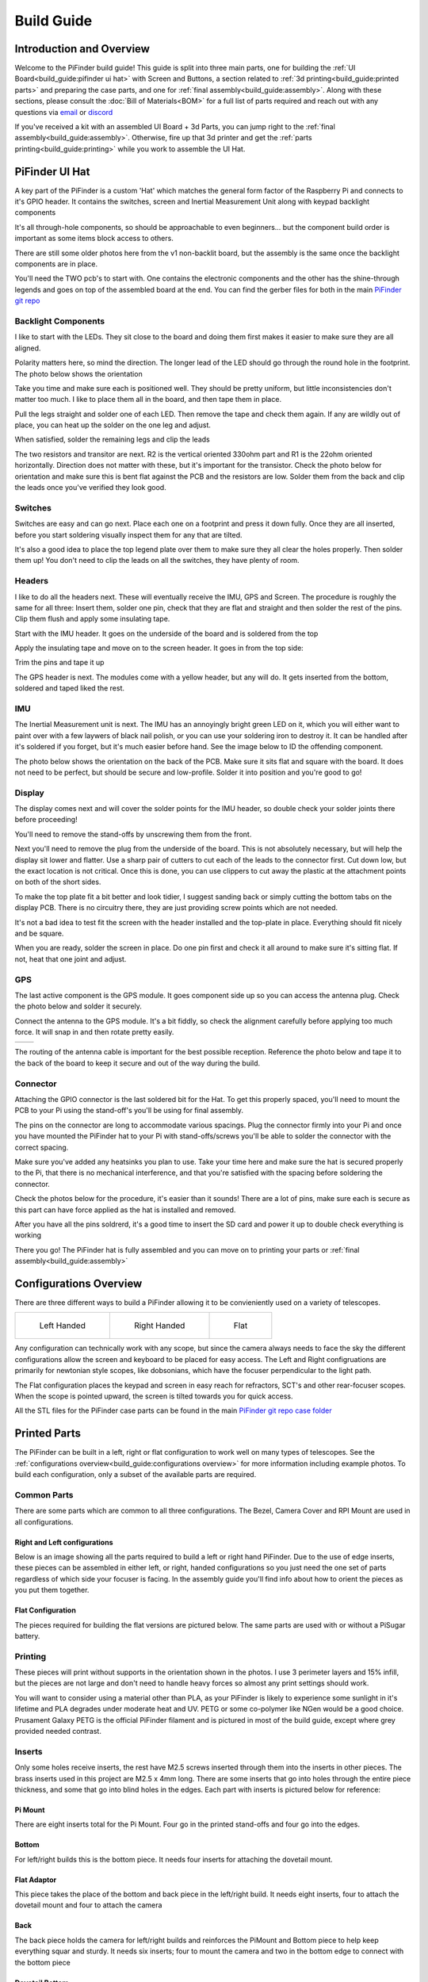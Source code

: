 
===========
Build Guide
===========

Introduction and Overview
=================================

Welcome to the PiFinder build guide!  This guide is split into three main parts, one for building the :ref:`UI Board<build_guide:pifinder ui hat>` with Screen and Buttons, a section related to :ref:`3d printing<build_guide:printed parts>` and preparing the case parts, and one for :ref:`final assembly<build_guide:assembly>`.   Along with these sections, please consult the :doc:`Bill of Materials<BOM>` for a full list of parts required and reach out with any questions via `email <mailto:info@pifinder.io>`_ or `discord <https://discord.gg/Nk5fHcAtWD>`_

If you've received a kit with an assembled UI Board + 3d Parts, you can jump right to the :ref:`final assembly<build_guide:assembly>`.  Otherwise, fire up that 3d printer and get the :ref:`parts printing<build_guide:printing>` while you work to assemble the UI Hat.

PiFinder UI Hat
========================

A key part of the PiFinder is a custom 'Hat' which matches the general form factor of the Raspberry Pi and connects to it's GPIO header.  It contains the switches, screen and Inertial Measurement Unit along with keypad backlight components

It's all through-hole components, so should be approachable to even beginners... but the component build order is important as some items block access to others.

There are still some older photos here from the v1 non-backlit board, but the assembly is the same once the backlight components are in place.

You'll need the TWO pcb's to start with.  One contains the electronic components and the other has the shine-through legends and goes on top of the assembled board at the end.  You can find the gerber files for both in the main `PiFinder git repo <https://github.com/brickbots/PiFinder/tree/release/gerbers>`_

Backlight Components
------------------------

I like to start with the LEDs.  They sit close to the board and doing them first makes it 
easier to make sure they are all aligned.  

.. image:: images/build_guide/ui_module_1.jpeg


Polarity matters here, so mind the direction.  The longer lead of the LED should go through the round hole in the footprint.  The photo below shows the orientation

.. image:: ../../images/build_guide/led_build_03.jpeg

Take you time and make sure each is positioned well.  They should be pretty uniform, but little inconsistencies don't matter too much.  I like to place them all in the board, and then tape them in place.

.. image:: images/build_guide/ui_module_2.jpeg

.. image:: images/build_guide/ui_module_3.jpeg

Pull the legs straight and solder one of each LED.  Then remove the tape and check them again.  If any
are wildly out of place, you can heat up the solder on the one leg and adjust.  

.. image:: images/build_guide/ui_module_4.jpeg

When satisfied, solder the remaining legs and clip the leads

.. image:: images/build_guide/ui_module_5.jpeg

The two resistors and transitor are next.  R2 is the vertical oriented 330ohm part and R1 is the 22ohm oriented horizontally.  Direction does not matter with these, but it's important for the transistor. Check the photo below for orientation and make sure this is bent flat against the PCB and the resistors are low.  Solder them from the back and clip the leads once you've verified they look good.

.. image:: images/build_guide/ui_module_6a.jpeg


Switches
------------------------

Switches are easy and can go next.  Place each one on a footprint and press it down fully.  Once they are all inserted, before you start soldering visually inspect them for any that are tilted.  


.. image:: images/build_guide/ui_module_6b.jpeg


It's also a good idea to place the top legend plate over them to make sure they all clear the holes properly.  Then solder them up!  You don't need to clip the leads on all the switches, they have plenty of room.

.. image:: images/build_guide/ui_module_6c.jpeg


Headers
---------

I like to do all the headers next.  These will eventually receive the IMU, GPS and Screen.  The procedure is roughly the same for 
all three: Insert them, solder one pin, check that they are flat and straight and then solder the rest of the pins.  Clip them flush and apply some insulating tape.  

Start with the IMU header.  It goes on the underside of the board and is soldered from the top

.. image:: images/build_guide/ui_module_7.jpeg

.. image:: images/build_guide/ui_module_8.jpeg

Apply the insulating tape and move on to the screen header.  It goes in from the top side:

.. image:: images/build_guide/ui_module_9.jpeg

Trim the pins and tape it up

.. image:: images/build_guide/ui_module_10.jpeg

The GPS header is next. The modules come with a yellow header, but any will do.  It gets inserted from the bottom, soldered and taped liked the rest.

.. image:: images/build_guide/ui_module_11.jpeg

.. image:: images/build_guide/ui_module_12.jpeg


IMU
------------------------

The Inertial Measurement unit is next.  The IMU has an annoyingly bright green LED on it, which you will either want to paint over with a few laywers of black nail polish, or you can use your soldering iron to destroy it.  It can be handled  after it's soldered if you forget, but it's much easier before hand.  See the image below to ID the offending component.

.. image:: ../../images/build_guide/adafruit_IMU.png
   :target: ../../images/build_guide/adafruit_IMU.png
   :alt: Green led on IMU


The photo below shows the orientation on the back of the PCB. Make sure it sits flat and square with the board.  It does not need to be perfect, but should be secure and low-profile. Solder it into position and you're good to go!

.. image:: images/build_guide/ui_module_13.jpeg


Display
------------------

The display comes next and will cover the solder points for the IMU header, so double check your solder joints there before proceeding!

You'll need to remove the stand-offs by unscrewing them from the front.  


.. image:: ../../images/build_guide/IMG_4648.jpeg
   :target: ../../images/build_guide/IMG_4648.jpeg
   :alt: Display as shipped



.. image:: ../../images/build_guide/IMG_4649.jpeg
   :target: ../../images/build_guide/IMG_4649.jpeg
   :alt: Display with standoffs removed


Next you'll need to remove the plug from the underside of the board.  This is not absolutely necessary, but will help the display sit lower and flatter.  Use a sharp pair of cutters to cut each of the leads to the connector first.  Cut down low, but the exact location is not critical.  Once this is done, you can use clippers to cut away the plastic at the attachment points on both of the short sides.


.. image:: ../../images/build_guide/IMG_4650.jpeg
   :target: ../../images/build_guide/IMG_4650.jpeg
   :alt: Connector cut free


To make the top plate fit a bit better and look tidier, I suggest sanding back or simply cutting the bottom tabs on the display PCB.  There is no circuitry there, they are just providing screw points which are not needed.


.. image:: ../../images/build_guide/IMG_4652.jpeg
   :target: ../../images/build_guide/IMG_4652.jpeg
   :alt: Cut/Sand tabs on displya


It's not a bad idea to test fit the screen with the header installed and the top-plate in place.  Everything should fit nicely and be square. 


.. image:: ../../images/build_guide/IMG_4653.jpeg
   :target: ../../images/build_guide/IMG_4653.jpeg
   :alt: Screen test fit


When you are ready, solder the screen in place.  Do one pin first and check it all around to make sure it's sitting flat.  If not, heat that one joint and adjust.

.. image:: images/build_guide/ui_module_14.jpeg

GPS
------------------

The last active component is the GPS module.  It goes component side up so you can access the antenna plug.  Check the photo below and solder it securely.

.. image:: images/build_guide/ui_module_15.jpeg

Connect the antenna to the GPS module. It's a bit fiddly, so check the alignment carefully before
applying too much force.  It will snap in and then rotate pretty easily. 

.. list-table::

   * - .. image:: images/build_guide/common_3.jpeg

     - .. image:: images/build_guide/common_4.jpeg


The routing of the antenna cable is important for the best possible reception.  Reference the photo below and tape it to the back of
the board to keep it secure and out of the way during the build.


.. image:: images/build_guide/ui_module_15b.jpeg

Connector
------------------

Attaching the GPIO connector is the last soldered bit for the Hat.  To get this properly spaced, you'll need to mount the PCB to your Pi using the stand-off's you'll be using for final assembly.  

The pins on the connector are long to accommodate various spacings.  Plug the connector firmly into your Pi and once you have mounted the PiFinder hat to your Pi with stand-offs/screws you'll be able to solder the connector with the correct spacing.

Make sure you've added any heatsinks you plan to use. Take your time here and make sure the hat is secured properly to the Pi, that there is no mechanical interference, and that you're satisfied with the spacing before soldering the connector.  

Check the photos below for the procedure, it's easier than it sounds!  There are a lot of pins, make sure each is secure as this
part can have force applied as the hat is installed and removed.  

.. image:: images/build_guide/ui_module_16.jpeg

.. image:: images/build_guide/ui_module_17.jpeg

After you have all the pins soldrerd, it's a good time to insert the SD card and power it up to double check everything is working

.. image:: images/build_guide/ui_module_18.jpeg

There you go!  The PiFinder hat is fully assembled and you can move on to printing your parts or :ref:`final assembly<build_guide:assembly>`

Configurations Overview
========================

There are three different ways to build a PiFinder allowing it to be convieniently used on a variety of telescopes.  


.. list-table::

   * - .. figure:: images/build_guide/config_example_left.jpeg

          Left Handed

     - .. figure:: images/build_guide/config_example_right.jpeg

          Right Handed

     - .. figure:: images/build_guide/config_example_flat.jpeg

          Flat

Any configuration can technically work with any scope, but since the camera always needs to face the sky the different configurations allow the screen and keyboard to be placed for easy access.  The Left and Right configruations are primarily for newtonian style scopes, like dobsonians, which have the focuser perpendicular to the light path.

The Flat configuration places the keypad and screen in easy reach for refractors, SCT's and other rear-focuser scopes.  When the scope is pointed upward, the screen is tilted towards you for quick access.

All the STL files for the PiFinder case parts can be found in the main `PiFinder git repo case folder <https://github.com/brickbots/PiFinder/tree/release/case>`_


Printed Parts
===========================


The PiFinder can be built in a left, right or flat configuration to work well on many types of telescopes.  See the :ref:`configurations overview<build_guide:configurations overview>` for more information including example photos.  To build each configuration, only a subset of the available parts are required.


Common Parts
-----------------------

There are some parts which are common to all three configurations.  The Bezel, Camera Cover and RPI Mount are used in all configurations. 

Right and Left configurations
^^^^^^^^^^^^^^^^^^^^^^^^^^^^^

Below is an image showing all the parts required to build a left or right hand PiFinder.  
Due to the use of edge inserts, these pieces can be assembled in either left, or right, handed 
configurations so you just need the one set of parts regardless of which side your focuser is 
facing.  In the assembly guide you'll find info about how to orient the pieces as you put them together. 

.. image:: images/build_guide/parts_1.jpeg
   :target: images/build_guide/parts_1.jpeg



Flat Configuration
^^^^^^^^^^^^^^^^^^

The pieces required for building the flat versions are pictured below.  The same parts are used with or without a PiSugar battery.

.. image:: images/build_guide/parts_2.jpeg
   :target: images/build_guide/parts_2.jpeg


Printing
--------

These pieces will print without supports in the orientation shown in the photos.  I use 3 perimeter layers and 15% infill, but the pieces are not large and don't need to handle heavy forces so almost any print settings should work.

You will want to consider using a material other than PLA, as your PiFinder is likely to experience some sunlight in it's lifetime and PLA degrades under moderate heat and UV.  PETG or some co-polymer like NGen would be a good choice.  Prusament Galaxy PETG is the official PiFinder filament and is pictured in most of the build guide, except where grey provided needed contrast.

Inserts
-------

Only some holes receive inserts, the rest have M2.5 screws inserted through them into the inserts in other pieces.  The brass inserts used in this project are 
M2.5 x 4mm long.  There are some inserts that go into holes through the entire piece thickness, and some that go into blind holes in the edges.  Each part
with inserts is pictured below for reference:

Pi Mount
^^^^^^^^^

There are eight inserts total for the Pi Mount.  Four go in the printed stand-offs and four go into the edges.

.. image:: images/build_guide/parts_3.jpeg
   :target: images/build_guide/parts_3.jpeg

.. image:: images/build_guide/parts_4.jpeg
   :target: images/build_guide/parts_4.jpeg

Bottom
^^^^^^^

For left/right builds this is the bottom piece.  It needs four inserts for attaching the dovetail mount.

.. image:: images/build_guide/parts_5.jpeg
   :target: images/build_guide/parts_5.jpeg


Flat Adaptor
^^^^^^^^^^^^^

This piece takes the place of the bottom and back piece in the left/right build.  It needs eight inserts, 
four to attach the dovetail mount and four to attach the camera

.. image:: images/build_guide/parts_6.jpeg
   :target: images/build_guide/parts_6.jpeg


Back
^^^^^^^^^

The back piece holds the camera for left/right builds and reinforces the PiMount and Bottom piece to 
help keep everything squar and sturdy.  It needs six inserts; four to mount the camera and two in the bottom
edge to connect with the bottom piece

.. image:: images/build_guide/parts_7.jpeg
   :target: images/build_guide/parts_7.jpeg

Dovetail Bottom
^^^^^^^^^^^^^^^^

The dovetail bottom has two inserts to receive the longer 12mm screws which allow angle adjustment.  These inserts
are placed in the side opposite where the top piece connects.  The screws pass through the top piece and part of the 
bottom before engaging with the inserts.  This makes this assembly strong enough to hold the set angle with the screws 
sufficiently tightend.

.. image:: images/build_guide/parts_8.jpeg
   :target: images/build_guide/parts_8.jpeg


Installation
^^^^^^^^^^^^^

Because I use a lot of these inserts, I use a tool to help seat them plumb into the parts,  but I've done plenty freehand and it's not overly difficult.  Use a temperature a bit below your normal printing temperature (for reference, I print PETG at 230c and use 170-200c for inserts) and give the plastic time to melt around them.  


.. image:: ../../images/build_guide/v1.4/build_guide_02.jpg
   :target: ../../images/build_guide/v1.4/build_guide_02.jpg
   :alt: Insert Inserting



Mounting
--------

Most people will want to print the dovetail mount which fits into the finder shoe included on most telescopes.  
The dovetail mount is angle adjustable.  This allows to orient the screen surface (roughly) vertical and perpendicular to the ground. 
This puts the inertial motion sensor into the expected position. See the image below for a better explanation:


.. image:: ../../images/finder_shoe_angle.png
   :target: ../../images/finder_shoe_angle.png
   :alt: Finder shoe angle


Adjustable Dovetail Assembly
^^^^^^^^^^^^^^^^^^^^^^^^^^^^

If you print your own parts, you'll need to add heat-set inserts as pictured in the photo above.  Note that the inserts must be inserted from the outside of the bottom piece, as pictured.  The holes on the inside are not large enough for inserts, they just allow the screws to pass through into the inserts.

See the photos below for how the pieces fit together.  Once assembled you can loosen both screws to adjust the angle up to 40 degrees from horizontal and then secure them again.  No need to go too tight, but a bit of friction will be required to hold the angle.


.. image:: images/build_guide/dovetail_1.jpeg

.. image:: images/build_guide/dovetail_2.jpeg

.. image:: images/build_guide/dovetail_3.jpeg

.. image:: images/build_guide/dovetail_4.jpeg


If you need more flexibility, there is also a go-pro compatible plate that will bolt into the bottom plate.  You'll need to add inserts into the bottom plate mounting footprint to use this option.

Once you've got all the parts printed and inserts inserted, you're ready to :ref:`assemble<build_guide:assembly>`!

Rigel Quickfinder Assembly
^^^^^^^^^^^^^^^^^^^^^^^^^^

This is the list of things, that you'll need for a Rigel Quickfinder adapter: 

.. list-table::
   :header-rows: 1

   * - Qty
     - Item
     - URL
     - Notes
   * - 1
     - PiToQuickfinder v2 - Part 1.stl
     - `git repo quikfinder <https://github.com/brickbots/PiFinder/tree/release/case/adapter/quikfinder>`_
     - You'll need both this and the next item
   * - 1
     - PiToQuickfinder v2 - Part 2.stl
     - `git repo quikfinder <https://github.com/brickbots/PiFinder/tree/release/case/adapter/quikfinder>`_
     - You'll need both this and the previous item
   * - 2
     - heat-set insert M2.5 x 4 mm 
     - 
     - Same as for the case

Please make sure to print "Part 2" in way, such as to maximize the strength of the "hook"! Please print it with supports like this: 

.. image:: images/build_guide/quickfinder_base_4.jpeg

If you print your own parts, you'll need to add heat-set inserts as pictured in the photos below. As the space is limited, you'll need to
fix it first to the PiFinder and then insert the second part. Just tighten the screws a little bit, to hold the second part, so it can't fall off.

After putting it on a Rigel Quickfinder base, tighten the screws fully. Note that the foam double-sided adhesive that's distributed with the
Rigel Quikfinder might be compressed by the weight of the PiFinder (the PiFinder is ~6 times the weight of a Quikfinder), so you might need to reconsider
how the base plate is fixed to your scope.  


.. image:: images/build_guide/quickfinder_base_1.jpeg

.. image:: images/build_guide/quickfinder_base_2.jpeg

.. image:: images/build_guide/quickfinder_base_3.jpeg


Optionally, if you need to adjust the orientation of your PiFinder to make it vertical on your scope, you need these in addition:

.. list-table::
   :header-rows: 1

   * - Qty
     - Item
     - URL
     - Notes
   * - 1
     - Pi2Q2Dovetail.stl
     - `git repo quikfinder <https://github.com/brickbots/PiFinder/tree/release/case/adapter/quikfinder>`_
     - You'll at least need this and the next item
   * - 1
     - dovetail_top.stl
     - `git repo dovetail <https://github.com/brickbots/PiFinder/tree/release/case/v2>`_
     - You'll at least need this and the previous item
   * - 6
     - heat-set insert M2.5 x 4 mm 
     - 
     - Same as for the case
   
You need to add 4 heat-set inserts as indicated in the following pictures:

.. image:: images/build_guide/quickfinder_base_5.jpeg

.. image:: images/build_guide/quickfinder_base_6.jpeg

The assembly is then like the dovetail assembly in the previous section. Depending on your needs, you can fix the optional adapter 
in two orientations. Make sure the "long lip" is pointing in the same directions like the PiFinder. The completely assembled adapter looks like this:

.. image:: images/build_guide/quickfinder_base_7.jpeg

.. image:: images/build_guide/quickfinder_base_8.jpeg

Once you've got all the parts printed and inserts inserted, you're ready to :ref:`assemble<build_guide:assembly>`!


Assembly
======================


Assembly Overview
-----------------

From here on out you'll need the M2.5 screws, stand-offs, and thumbscrews along with the 3d printed parts, UI hat and other bits like the camera, lens and GPS unit.  Most of the photos in this part of the guide show a build with the PiSugar, but if you are powering the PiFinder in some other way, the assembly is almost identical.

*In all cases, don't over tighten the hardware!*  There is no need and you could end up damaging the 3d printed pieces, inserts or screws.  Once they feel snug, that's probably enough force.  The case forms a ridged assembly once everything is in place and will easily support the camera and other bits.

Pi Mounting and Camera Prep
---------------------------

The first step is to mount the Pi and PiSugar battery to the Pi Mount piece.  The pieces you'll need are shown below


.. image:: images/build_guide/common_1.jpeg
   :target: images/build_guide/common_1.jpeg
   :alt: Build Guide Step


Regardless of the orientation of your build, the Raspberry Pi and battery always mount in this same orientation.  The Raspberry Pi and PiSugar (if you are using one) will mount on top of the posts in the RPI Holder.

If you are using a PiSugar it's time to mount the battery pack.  If not, just skip this step and continue on.  Flip the PiMount piece over and use the zip ties to secure the battery as shown.  No need to tighten these down very much, doing so may damage the battery.  It needs just enough to keep it from moving too much. 

Mind the orientation of the battery pack to make sure the connector is situated in the notch as shown below


.. image:: images/build_guide/common_1b.jpeg
   :target: _images/common_1b.jpeg


Snip the zip-ties off and you are ready to move on.


.. image:: images/build_guide/common_1c.jpeg
   :target: images/build_guide/common_1c.jpeg


Now is a good time to route the camera cable, so you'll need to remove it from the camera module.  Start by removing the tripod mount, then gently pull up on the connector locking piece and slide the cable out.  See the photos below for more details


.. image:: ../../images/build_guide/v1.4/build_guide_07.jpg
   :target: ../../images/build_guide/v1.4/build_guide_07.jpg
   :alt: Build Guide Step


.. image:: ../../images/build_guide/v1.4/build_guide_08.jpg
   :target: ../../images/build_guide/v1.4/build_guide_08.jpg


.. image:: ../../images/build_guide/v1.4/build_guide_09.jpg
   :target: ../../images/build_guide/v1.4/build_guide_09.jpg
   :alt: Build Guide Step


.. image:: ../../images/build_guide/v1.4/build_guide_10.jpg
   :target: ../../images/build_guide/v1.4/build_guide_10.jpg
   :alt: Build Guide Step


.. image:: ../../images/build_guide/v1.4/build_guide_11.jpg
   :target: ../../images/build_guide/v1.4/build_guide_11.jpg
   :alt: Build Guide Step


If you are building a flat unit, just set the camera cable to the side as it gets routed in a different manner.  For left/right builds, it's easier to get the cable roughly positioned now.

Return to the Raspberry Pi assembly and thread the camera cable through as shown.  Note the orientation/direction of the silver contacts at each end of the cable.  The photos below show the cable routing for left and right hand builds.

.. list-table::

   * - .. image:: images/build_guide/left_1.jpeg
          :target: images/build_guide/left_1.jpeg 

       Left hand cable routing

     - .. image:: images/build_guide/right_1.jpeg
          :target: images/build_guide/right_1.jpeg 

       Right hand cable routing

.. important::
    If you are using the recommended S Plus unit, now is the time to make sure you've got it all prepared.

    * Turn the 'Auto Startup' switch on the bottom of the unit to OFF. Having this in the ON position will prevent i2c from working and the IMU will not be used. See the image below:  The switch is outlined in orange, and the photos shows the correct OFF position.

    * The blue power light on the PiSugar board is very bright.  You'll definitely want to cover it with some black nail polish or use a soldering iron to destroy it.  Plug it in to the battery and turn it on to make sure it's subdued.  Check the image below for the position of this LED.  It's already blacked out with nail polish in the photo, but the orange arrow indicates which one you'll want to cover.


.. image:: ../../images/build_guide/pisugar_setup.jpg
   :target: ../../images/build_guide/pisugar_setup.jpg
   :alt: Build Guide Step


The PiSugar will have a protective film on the screw posts as seen in the photo below, make sure to remove this or you'll have a frustrating time getting everything screwed together.


.. image:: ../../images/build_guide/v1.6/build_guide_01.jpeg
   :target: ../../images/build_guide/v1.6/build_guide_01.jpeg
   :alt: Build Guide Step


The PiSugar sits under the Raspberry Pi with the gold pogo pins pressed up against the bottom of the Raspberry Pi.  The side facing up in the image above is the side that should press against the bottom of the Raspberry Pi.  The PiSugar documentation has more info if needed. 

The combined PiSugar/RPI stack then gets secured to the PI Mount using the 20mm stand-offs.  The photos below show the right/left hand stack with their respective cable routing.  For flat configurations, it builds just the same without any camera cable.

.. list-table::

   * - .. figure:: images/build_guide/left_2.jpeg
     
          Left hand PiSugar stack

     - .. figure:: images/build_guide/right_2.jpeg
     
          Right hand PiSugar stack

   * - .. figure:: images/build_guide/left_3.jpeg
     
          Secured with stand offs

     - .. figure:: images/build_guide/right_3.jpeg
     
          Secured wiith stand offs



Left / Right Configuration
---------------------------

Continue on with this section to build a Right/Left hand unit.  The build progresses the same for both versions with some differences in the part orientation.  
You'll see photos for each step with left hand version on the left and right on the right.

Now that the RPI is mounted, it's time to secure the mount plate to the bottom plate.  The bottom plate can be flipped to allow for the screen to 
be facing the right, or left side.  As you can see from the two photos below.

In both cases, the RPI/Screen will always be face the same direction as the long, flat side of the bottom piece.  The angled cut out is 
always on the camera side, and the lens faces the angled portion.  

.. list-table::

   * - .. image:: images/build_guide/left_4.jpeg

     - .. image:: images/build_guide/right_4.jpeg


The first step is to screw the Pi Mount assembly to the bottom plate.  You'll use two screws from underneath running through the bottom plate into the threaded
inserts in the side of the Pi Mount piece.


.. list-table::

   * - .. image:: images/build_guide/left_5.jpeg

     - .. image:: images/build_guide/right_5.jpeg



The back piece is next, but first screw in the four short stand-offs which will support the camera module.  These stand-offs
can be screwed in either side for left or right hand configurations.  Take a look at photos below to match up how the 
back piece fits with both configurations to decide which side to put the stand-offs in.

.. list-table::

   * - .. image:: images/build_guide/left_6.jpeg

     - .. image:: images/build_guide/right_6.jpeg

   * - .. image:: images/build_guide/left_7.jpeg

     - .. image:: images/build_guide/right_7.jpeg

Then the back piece secures to the rest of the assembly via three M2.5 8mm screws.  One goes through the 
back plate into the side-insert in the RPI Mount, there is one of these inserts on either side of the 
RPI Mount for left/right hand builds.  The other two go through the bottom plate into the side-inserts 
on the back plate. 


.. list-table::

   * - .. image:: images/build_guide/left_8.jpeg

     - .. image:: images/build_guide/right_8.jpeg

   * - .. image:: images/build_guide/left_9.jpeg

     - .. image:: images/build_guide/right_9.jpeg

Now it's time to mount the camera module.  You'll need the module, cover and four 8mm screws.

.. list-table::

   * - .. image:: images/build_guide/left_10.jpeg

     - .. image:: images/build_guide/right_10.jpeg

Start by connecting the camera to the cable, being careful with the orientation and the connector.  Insert the cable as show below and then carefully close the connector by pushing the grey portion down.

.. image:: images/build_guide/common_2.jpeg

Once the cable is connected, turn the PiFinder so the back is facing upwards to make mounting the camera easier.  Place the module on the
four stand-offs, slide the cover down over it, and then secure everything with the four screws.

.. list-table::

   * - .. image:: images/build_guide/left_11.jpeg

     - .. image:: images/build_guide/right_11.jpeg

   * - .. image:: images/build_guide/left_12.jpeg

     - .. image:: images/build_guide/right_12.jpeg


Flip the unit over and connect the RPI end of the camera cable.  The photo below show the proper orientation of the cable into the connector.  Note the silver contacts facing the white portion of the connector.

.. image:: images/build_guide/assembly_insert_cable.jpeg

For the left hand version you will need a twist in the cable before it enters the connector on the RPI.  Be gentle with it and you'll be able to adjust as you put on the UI Module later.

.. list-table::

   * - .. image:: images/build_guide/left_14.jpeg

     - .. image:: images/build_guide/right_14.jpeg

.. note::
   The remainder of the build is almost the same for left or right hand units.  The photos below are a mix of left and 
   right handed builds, but where there are important differences, you'll see both indicated for clarity.


Next up is to connect the UI Board and affix the shroud. Lay out the board as it will be connected and slide the antenna into the holder on the Pi Mount piece.  
The ceramic top with the silver dimple on it needs to face upwards.  Consult the photos below

.. image:: images/build_guide/right_16.jpeg

.. image:: images/build_guide/right_17.jpeg

.. image:: images/build_guide/right_18.jpeg

.. note::
   The images above have the GPS cable loose and not routed properly.  Please use the 
   routing shown in the :ref:`GPS<build_guide:gps>` section

Now carefully plug the UI Module into the Raspberry Pi.  Make sure both rows of pins are aligned and take your time to 
manage the camera and GPS cables.  The photos below show the left and right configurations for the cable routing.

.. list-table::

   * - .. image:: images/build_guide/left_20.jpeg

     - .. image:: images/build_guide/right_20.jpeg


The screw holes on the UI Board should line up with three of the four stand-offs.  The fourth provides support, but does is not used to secure the outer case. Collect up the Shroud, Bezel and cover plate along with three of the 12mm screws for the next steps

.. image:: images/build_guide/common_5.jpeg
   :target: images/build_guide/common_5.jpeg


The shroud has three optional openings, one for the PiSugar power switch on top, one for the USB ports, 
and one for the SD Card on the side if you want easier access.  These can all be removed with a little force 
or a sharp knife.  If you are using a PiSugar battery, you'll absolutely need to make sure that tab is removed
See the photo below:

.. image:: images/build_guide/common_6.jpeg

Slide the shroud over the unit then stack the bezel and the front PCB plate on top and secure
them all with the three screws

.. image:: images/build_guide/common_7.jpeg

.. image:: images/build_guide/common_8.jpeg

.. image:: images/build_guide/common_9.jpeg

.. image:: images/build_guide/common_10.jpeg

That's looking great!  Now we just need a way to mount it to the scope.  The top portion of the adjustable dovetail
gets screwed directly to the bottom of the PiFinder and then the bottom portion of the dovetail gets secured to the 
top portion.  The orientation of the top part is important to make sure the dovetail adjusts the proper way.  See
the left/right hand photos below:


.. image:: images/build_guide/right_21.jpeg

.. image:: images/build_guide/right_22.jpeg


It's tricky to photograph the final dovetail assembly details on the PiFinder, so check these photos below
and secure the bottom dovetail portion to the top:

.. image:: images/build_guide/dovetail_1.jpeg

.. image:: images/build_guide/dovetail_2.jpeg

.. image:: images/build_guide/dovetail_3.jpeg

.. image:: images/build_guide/dovetail_4.jpeg


The final step is to Go ahead and screw on the camera lens.  The cap on the Pi HQ camera screws off, 
but leave the knurled metal spacer there or the lens will not reach focus properly. 

Gently screw the lens into the camera module.  You'll need to hold the module with your hand as you tighten the lens.


.. image:: images/build_guide/cam_1.jpeg
   :target: images/build_guide/cam_1.jpeg

.. image:: images/build_guide/cam_2.jpeg
   :target: images/build_guide/cam_2.jpeg


That's it! You now have a fully assembled PiFinder!  

Continue on to the :doc:`software setup<software>` if you've not already prepared a SD card.  


.. image:: images/build_guide/common_11.jpeg
   :target: images/build_guide/common_11.jpeg


Flat Assembly
----------------

This section of the build guide contains the steps to complete a Flat build.  This configuration is great for refractors, SCT's and other scopes with rear-focusers as the screen is 'flat' when mounted and the camera faces forward:


.. image:: ../../images/flat_mount.png
   :target: ../../images/flat_mount.png
   :alt: Flat example


If you have not already followed the :ref:`general assembly guide<build_guide:assembly>` through to get to the point pictured below, please do so and then return here.


.. image:: ../../images/build_guide/v1.6/build_guide_11.jpeg
   :target: ../../images/build_guide/v1.6/build_guide_11.jpeg
   :alt: Pi Module Assembled


If you routed the cable as above, pull the camera cable out to remove it from the RPI assembly as the routing is different for a flat build.  

Collect the flat adapter and dovetail.  The dovetail will be secured to the underside of the flat adapter via screws through the adapter and the RPI mount assembly will slot into it the flat adapter and be secured via screws into the edge inserts.  See the photos below for details.

.. image:: ../../images/build_guide/v1.6/flat/flat_build_guide_01.jpeg
   :target: ../../images/build_guide/v1.6/flat/flat_build_guide_01.jpeg
   :alt: Assembly Steps


.. image:: ../../images/build_guide/v1.6/flat/flat_build_guide_02.jpeg
   :target: ../../images/build_guide/v1.6/flat/flat_build_guide_02.jpeg
   :alt: Assembly Steps


.. image:: ../../images/build_guide/v1.6/flat/flat_build_guide_03.jpeg
   :target: ../../images/build_guide/v1.6/flat/flat_build_guide_03.jpeg
   :alt: Assembly Steps


.. image:: ../../images/build_guide/v1.6/flat/flat_build_guide_04.jpeg
   :target: ../../images/build_guide/v1.6/flat/flat_build_guide_04.jpeg
   :alt: Assembly Steps


.. image:: ../../images/build_guide/v1.6/flat/flat_build_guide_05.jpeg
   :target: ../../images/build_guide/v1.6/flat/flat_build_guide_05.jpeg
   :alt: Assembly Steps


Note the one additional screw on the other side visible in the next photo.  Once the RPI Mount is secured to the flat adapter, connect the camera cable to the RPi and the Camera as shown below.


.. image:: ../../images/build_guide/v1.6/flat/flat_build_guide_06.jpeg
   :target: ../../images/build_guide/v1.6/flat/flat_build_guide_06.jpeg
   :alt: Assembly Steps


Turn the PiFinder around and screw in the three thumbscrews as shown.  Check for any excess plastic in the threads and if you run into resistance, try screwing them from the other side first to clear any obstruction.   Screw them most of the way in, but leave some amount for adjustment.


.. image:: ../../images/build_guide/v1.6/flat/flat_build_guide_07.jpeg
   :target: ../../images/build_guide/v1.6/flat/flat_build_guide_07.jpeg
   :alt: Assembly Steps


Next you'll position the camera module and use the longer M2.5 screw to secure it.  The screw should be inserted through the center hole in the flat adapter back and threaded into the center hole in the camera cell.  It should screw in 3-4mm and pull the camera cell against the ends of the three thumbscrews.  If it's not secure, extend the thumbscrews until it's supported.  No need to tighten anything too much here, you'll adjust again to align the PiFinder with your telescopes optical axis.


.. image:: ../../images/build_guide/v1.6/flat/flat_build_guide_09.jpeg
   :target: ../../images/build_guide/v1.6/flat/flat_build_guide_09.jpeg
   :alt: Assembly Steps


Gently plug in the UI Module, working to tuck the cable underneath it.  Take you time and make sure the camera cable is not pinched between the stand-offs and the UI Module.


.. image:: ../../images/build_guide/v1.6/flat/flat_build_guide_10.jpeg
   :target: ../../images/build_guide/v1.6/flat/flat_build_guide_10.jpeg
   :alt: Assembly Steps


.. image:: ../../images/build_guide/v1.6/flat/flat_build_guide_11.jpeg
   :target: ../../images/build_guide/v1.6/flat/flat_build_guide_11.jpeg
   :alt: Assembly Steps


.. image:: ../../images/build_guide/v1.6/flat/flat_build_guide_12.jpeg
   :target: ../../images/build_guide/v1.6/flat/flat_build_guide_12.jpeg
   :alt: Assembly Steps


Once the UI Module is plugged in all the way and the cable is tidy, gather the remaining parts to wrap up the build!  The shroud will slip over the UI Module first, then the bezel slots on top and finally the top PCB.  Use three of the long screws to secure everything together per the photos below.

NOTE:  If you have not already flashed and inserted the SD card into the Raspberry Pi, nows a good time.  It will be harder to get to after the shroud is installed.  Also check to make sure the PiSugar power switch access is cut and punched out of the shroud if you are using a PiSugar.


.. image:: ../../images/build_guide/v1.6/flat/flat_build_guide_13.jpeg
   :target: ../../images/build_guide/v1.6/flat/flat_build_guide_13.jpeg
   :alt: Assembly Steps



.. image:: ../../images/build_guide/v1.6/flat/flat_build_guide_14.jpeg
   :target: ../../images/build_guide/v1.6/flat/flat_build_guide_14.jpeg
   :alt: Assembly Steps


.. image:: ../../images/build_guide/v1.6/flat/flat_build_guide_15.jpeg
   :target: ../../images/build_guide/v1.6/flat/flat_build_guide_15.jpeg
   :alt: Assembly Steps


.. image:: ../../images/build_guide/v1.6/flat/flat_build_guide_16.jpeg
   :target: ../../images/build_guide/v1.6/flat/flat_build_guide_16.jpeg
   :alt: Assembly Steps


.. image:: ../../images/build_guide/v1.6/flat/flat_build_guide_17.jpeg
   :target: ../../images/build_guide/v1.6/flat/flat_build_guide_17.jpeg
   :alt: Assembly Steps


The only remaining thing to do is to affix the camera lens.  Unscrew the cap from the camera module, but make sure you leave the knurled adapter in place as it's required to get the focus distance correct.  Remove the cap from the silver end of the lens and gently screw them together.


.. image:: ../../images/build_guide/v1.6/flat/flat_build_guide_19.jpeg
   :target: ../../images/build_guide/v1.6/flat/flat_build_guide_19.jpeg
   :alt: Assembly Steps


Congratulations, you have a PiFinder! See the :doc:`Software Setup<software>` guide for next steps!

